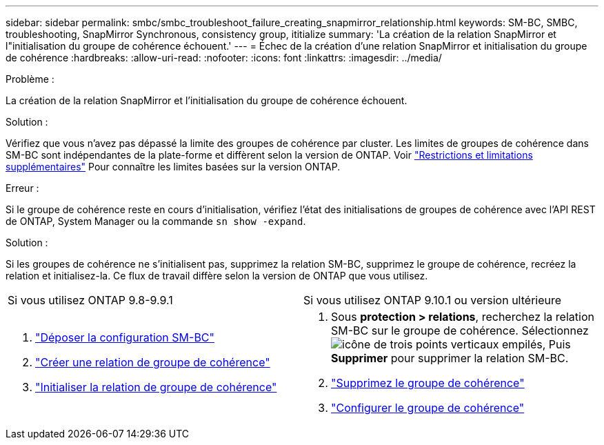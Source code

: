 ---
sidebar: sidebar 
permalink: smbc/smbc_troubleshoot_failure_creating_snapmirror_relationship.html 
keywords: SM-BC, SMBC, troubleshooting, SnapMirror Synchronous, consistency group, ititialize 
summary: 'La création de la relation SnapMirror et l"initialisation du groupe de cohérence échouent.' 
---
= Échec de la création d'une relation SnapMirror et initialisation du groupe de cohérence
:hardbreaks:
:allow-uri-read: 
:nofooter: 
:icons: font
:linkattrs: 
:imagesdir: ../media/


.Problème :
[role="lead"]
La création de la relation SnapMirror et l'initialisation du groupe de cohérence échouent.

.Solution :
Vérifiez que vous n'avez pas dépassé la limite des groupes de cohérence par cluster. Les limites de groupes de cohérence dans SM-BC sont indépendantes de la plate-forme et diffèrent selon la version de ONTAP. Voir link:smbc_plan_additional_restrictions_and_limitations.html["Restrictions et limitations supplémentaires"] Pour connaître les limites basées sur la version ONTAP.

.Erreur :
Si le groupe de cohérence reste en cours d'initialisation, vérifiez l'état des initialisations de groupes de cohérence avec l'API REST de ONTAP, System Manager ou la commande `sn show -expand`.

.Solution :
Si les groupes de cohérence ne s'initialisent pas, supprimez la relation SM-BC, supprimez le groupe de cohérence, recréez la relation et initialisez-la. Ce flux de travail diffère selon la version de ONTAP que vous utilisez.

|===


| Si vous utilisez ONTAP 9.8-9.9.1 | Si vous utilisez ONTAP 9.10.1 ou version ultérieure 


 a| 
. link:smbc_admin_removing_an_smbc_configuration.html["Déposer la configuration SM-BC"]
. link:smbc_install_creating_a_consistency_group_relationship.html["Créer une relation de groupe de cohérence"]
. link:smbc_install_initializing_a_consistency_group.html["Initialiser la relation de groupe de cohérence"]

 a| 
. Sous *protection > relations*, recherchez la relation SM-BC sur le groupe de cohérence. Sélectionnez image:../media/icon_kabob.gif["icône de trois points verticaux empilés"], Puis *Supprimer* pour supprimer la relation SM-BC.
. link:../consistency-groups/delete-task.html["Supprimez le groupe de cohérence"]
. link:../consistency-groups/configure-task.html["Configurer le groupe de cohérence"]


|===